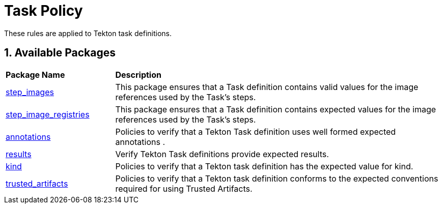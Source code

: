 = Task Policy

:numbered:

These rules are applied to Tekton task definitions.

== Available Packages

[cols="2,6"]
|===
|*Package Name*
|*Description*

| xref:packages/task_step_images.adoc[step_images]
a| This package ensures that a Task definition contains valid values for the image references used by the Task's steps.

| xref:packages/task_step_image_registries.adoc[step_image_registries]
a| This package ensures that a Task definition contains expected values for the image references used by the Task's steps.

| xref:packages/task_annotations.adoc[annotations]
a| Policies to verify that a Tekton Task definition uses well formed expected annotations .

| xref:packages/task_results.adoc[results]
a| Verify Tekton Task definitions provide expected results.

| xref:packages/task_kind.adoc[kind]
a| Policies to verify that a Tekton task definition has the expected value for kind.

| xref:packages/task_trusted_artifacts.adoc[trusted_artifacts]
a| Policies to verify that a Tekton task definition conforms to the expected conventions required for using Trusted Artifacts.

|===
